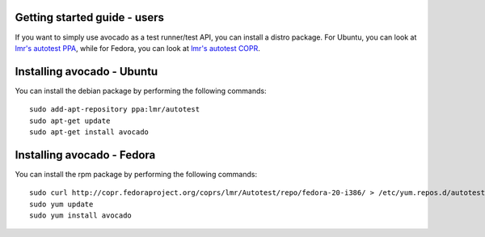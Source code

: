 .. _get-started:

Getting started guide - users
=============================

If you want to simply use avocado as a test runner/test API, you can install a distro package. For Ubuntu, you can look at `lmr's autotest PPA`_, while for Fedora, you can look at `lmr's autotest COPR`_.

.. _lmr's autotest PPA: https://launchpad.net/~lmr/+archive/autotest
.. _lmr's autotest COPR: http://copr.fedoraproject.org/coprs/lmr/Autotest

Installing avocado - Ubuntu
===========================

You can install the debian package by performing the following commands:

::

    sudo add-apt-repository ppa:lmr/autotest
    sudo apt-get update
    sudo apt-get install avocado


Installing avocado - Fedora
===========================

You can install the rpm package by performing the following commands:

::

    sudo curl http://copr.fedoraproject.org/coprs/lmr/Autotest/repo/fedora-20-i386/ > /etc/yum.repos.d/autotest.repo
    sudo yum update
    sudo yum install avocado